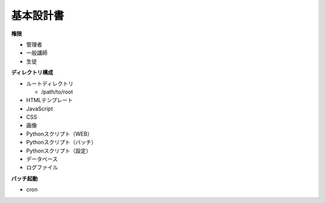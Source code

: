 基本設計書
==========

**権限**

* 管理者
* 一般講師
* 生徒

**ディレクトリ構成**

* ルートディレクトリ

  * /path/to/root

* HTMLテンプレート
* JavaScript
* CSS
* 画像
* Pythonスクリプト（WEB）
* Pythonスクリプト（バッチ）
* Pythonスクリプト（設定）
* データベース
* ログファイル

**バッチ起動**

* cron
